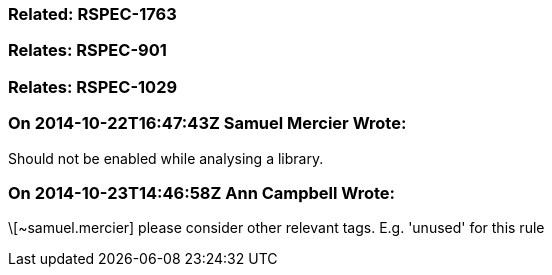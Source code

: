 === Related: RSPEC-1763

=== Relates: RSPEC-901

=== Relates: RSPEC-1029

=== On 2014-10-22T16:47:43Z Samuel Mercier Wrote:
Should not be enabled while analysing a library.

=== On 2014-10-23T14:46:58Z Ann Campbell Wrote:
\[~samuel.mercier] please consider other relevant tags. E.g. 'unused' for this rule

